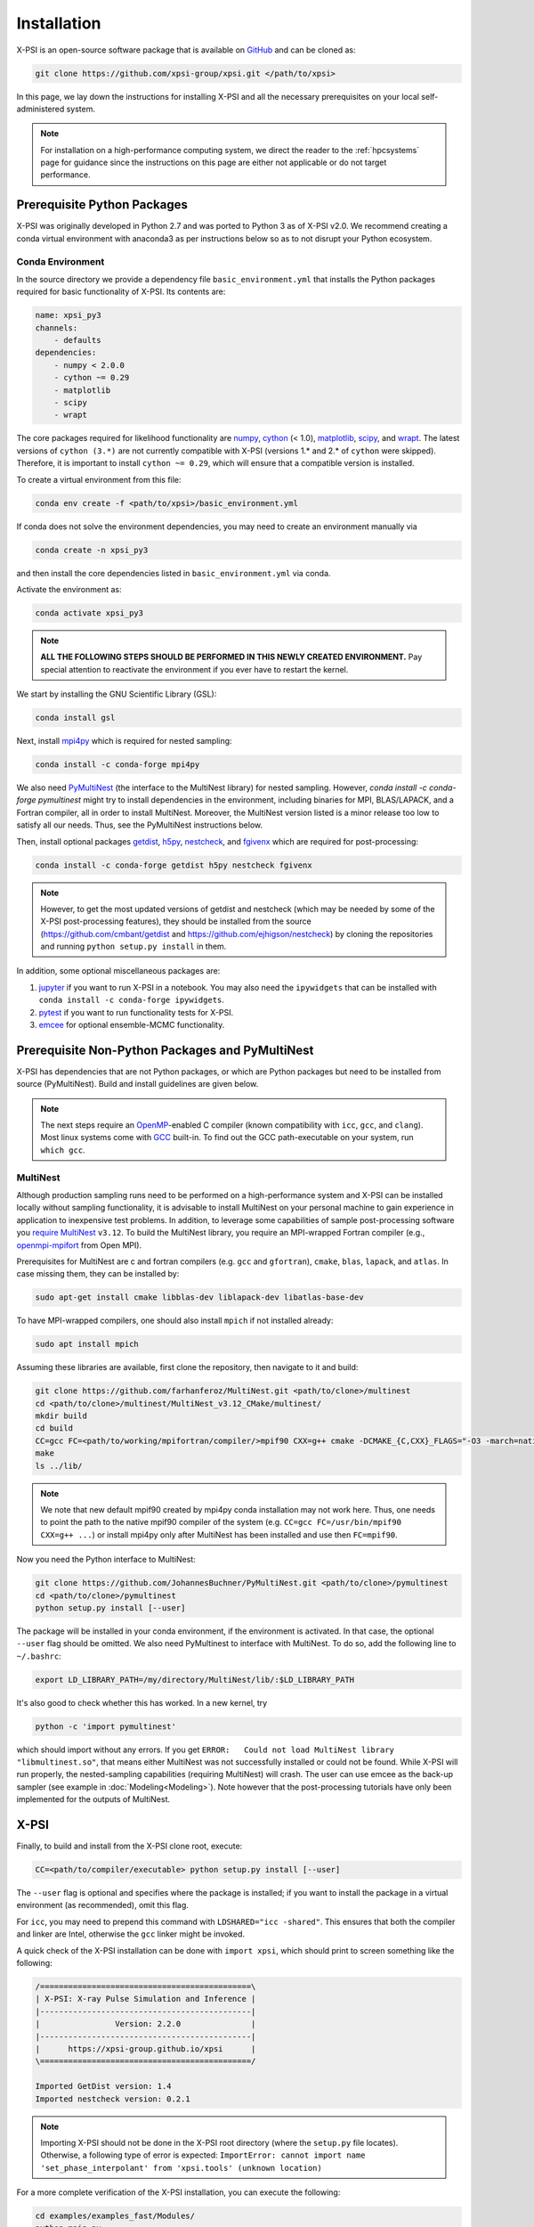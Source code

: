 .. _install:

Installation
============

X-PSI is an open-source software package that is available on `GitHub
<https://github.com/xpsi-group/xpsi.git>`_ and can be cloned as:

.. code-block:: bash

    git clone https://github.com/xpsi-group/xpsi.git </path/to/xpsi>

In this page, we lay down the instructions for installing X-PSI and all the
necessary prerequisites on your local self-administered system.

.. note::

    For installation on a high-performance computing system, we direct the 
    reader to the :ref:`hpcsystems` page for guidance since the instructions 
    on this page are either not applicable or do not target performance.

.. _dev_env:

Prerequisite Python Packages
----------------------------

X-PSI was originally developed in Python 2.7 and was ported to Python 3 as of 
X-PSI v2.0. We recommend creating a conda virtual environment with anaconda3 as
per instructions below so as to not disrupt your Python ecosystem.

.. _basic_env:

Conda Environment
^^^^^^^^^^^^^^^^^

In the source directory we provide a dependency file ``basic_environment.yml`` that
installs the Python packages required for basic functionality of X-PSI. Its
contents are:

.. code-block:: bash

    name: xpsi_py3
    channels:
        - defaults
    dependencies:
        - numpy < 2.0.0
        - cython ~= 0.29
        - matplotlib
        - scipy
        - wrapt


The core packages required for likelihood functionality are
`numpy <https://docs.scipy.org/doc/numpy/index.html>`_,
`cython <http://cython.readthedocs.io/en/latest>`_ (< 1.0),
`matplotlib <https://matplotlib.org/stable/index.html>`_,
`scipy <https://docs.scipy.org/doc//scipy/index.html>`_, and
`wrapt <https://wrapt.readthedocs.io/en/latest/>`_.  The
latest versions of ``cython (3.*)`` are not currently
compatible with X-PSI (versions 1.* and 2.* of ``cython``
were skipped). Therefore, it is important to install
``cython ~= 0.29``, which will ensure that a compatible
version is installed.


To create a virtual environment from this file:

.. code-block:: bash

     conda env create -f <path/to/xpsi>/basic_environment.yml

If conda does not solve the environment dependencies, you may need to create
an environment manually via

.. code-block:: bash

     conda create -n xpsi_py3

and then install the core dependencies listed in ``basic_environment.yml`` via
conda.

Activate the environment as:

.. code-block:: bash

    conda activate xpsi_py3

.. note::

    **ALL THE FOLLOWING STEPS SHOULD BE PERFORMED IN THIS NEWLY CREATED
    ENVIRONMENT.** Pay special attention to reactivate the environment if you
    ever have to restart the kernel.

We start by installing the GNU Scientific Library (GSL):

.. code-block:: bash

   conda install gsl

Next, install
`mpi4py <https://bitbucket.org/mpi4py/mpi4py/downloads/>`_ which is required for 
nested sampling:

.. code-block:: bash

    conda install -c conda-forge mpi4py


We also need `PyMultiNest <https://github.com/JohannesBuchner/PyMultiNest>`_
(the interface to the MultiNest library) for nested sampling.
However, `conda install -c conda-forge pymultinest` might try
to install dependencies in the environment,
including binaries for MPI, BLAS/LAPACK, and a Fortran compiler,
all in order to install MultiNest. Moreover, the MultiNest version
listed is a minor release too low to satisfy all our needs.
Thus, see the PyMultiNest instructions below.

Then, install optional packages
`getdist <https://getdist.readthedocs.io/en/latest/>`_,
`h5py <https://docs.h5py.org/en/stable/index.html>`_,
`nestcheck <https://nestcheck.readthedocs.io/en/latest/>`_, and
`fgivenx <https://fgivenx.readthedocs.io/en/latest/>`_ which are required for
post-processing:

.. code-block:: bash

    conda install -c conda-forge getdist h5py nestcheck fgivenx

.. note::

    However, to get the most updated versions of getdist and nestcheck (which may be needed by
    some of the X-PSI post-processing features), they should be installed from the source
    (https://github.com/cmbant/getdist and https://github.com/ejhigson/nestcheck)
    by cloning the repositories and running ``python setup.py install`` in them.

In addition, some optional miscellaneous packages are:

#. `jupyter <https://jupyter-notebook.readthedocs.io/en/stable/>`_ if you want to run X-PSI in a notebook. You may also need the ``ipywidgets`` that can be installed with ``conda install -c conda-forge ipywidgets``.
#. `pytest <https://docs.pytest.org/en/7.2.x/>`_ if you want to run functionality tests for X-PSI.
#. `emcee <https://emcee.readthedocs.io/en/latest/>`_ for optional ensemble-MCMC functionality.


.. _nonpython:

Prerequisite Non-Python Packages and PyMultiNest
------------------------------------------------

X-PSI has dependencies that are not Python packages,
or which are Python packages but need to be installed from source (PyMultiNest).
Build and install guidelines are given below.

.. note::

    The next steps require an `OpenMP <http://www.openmp.org>`_-enabled C 
    compiler (known compatibility with ``icc``, ``gcc``, and ``clang``). Most 
    linux systems come with `GCC <https://gcc.gnu.org>`_ built-in. To find out
    the GCC path-executable on your system, run ``which gcc``.


.. _multinest:

MultiNest
^^^^^^^^^

Although production sampling runs need to be performed on a high-performance
system and X-PSI can be installed locally without sampling functionality, it is
advisable to install MultiNest on your personal machine to gain experience in
application to inexpensive test problems. In addition, to leverage some
capabilities of sample post-processing software you 
`require MultiNest <https://github.com/farhanferoz/MultiNest>`_ ``v3.12``.
To build the MultiNest library, you require an MPI-wrapped Fortran compiler
(e.g.,  `openmpi-mpifort <https://anaconda.org/conda-forge/openmpi-mpifort>`_
from Open MPI).

Prerequisites for MultiNest are c and fortran
compilers (e.g. ``gcc`` and ``gfortran``), ``cmake``, ``blas``, ``lapack``, and
``atlas``. In case missing them, they can be installed by:

.. code-block:: bash

    sudo apt-get install cmake libblas-dev liblapack-dev libatlas-base-dev

To have MPI-wrapped compilers, one should also install ``mpich`` if not installed already:

.. code-block:: bash

    sudo apt install mpich

Assuming these libraries are available, first clone the repository,
then navigate to it and build:

.. code-block:: bash

    git clone https://github.com/farhanferoz/MultiNest.git <path/to/clone>/multinest
    cd <path/to/clone>/multinest/MultiNest_v3.12_CMake/multinest/
    mkdir build
    cd build
    CC=gcc FC=<path/to/working/mpifortran/compiler/>mpif90 CXX=g++ cmake -DCMAKE_{C,CXX}_FLAGS="-O3 -march=native -funroll-loops" -DCMAKE_Fortran_FLAGS="-O3 -march=native -funroll-loops" ..
    make
    ls ../lib/

.. note::

   We note that new default mpif90 created by mpi4py conda installation may not work here. Thus, one needs to point the path to the native mpif90 compiler of the system (e.g. ``CC=gcc FC=/usr/bin/mpif90 CXX=g++ ...``) or install mpi4py only after MultiNest has been installed and use then ``FC=mpif90``.

Now you need the Python interface to MultiNest:

.. code-block:: bash

    git clone https://github.com/JohannesBuchner/PyMultiNest.git <path/to/clone>/pymultinest
    cd <path/to/clone>/pymultinest
    python setup.py install [--user]

The package will be installed in your conda environment, if the environment is activated.
In that case, the optional ``--user`` flag should be omitted.
We also need PyMultinest to interface with MultiNest. To do so, add the
following line to ``~/.bashrc``:

.. code-block:: bash

    export LD_LIBRARY_PATH=/my/directory/MultiNest/lib/:$LD_LIBRARY_PATH
    
It's also good to check whether this has worked. In a new kernel, try 

.. code-block:: bash

    python -c 'import pymultinest'
    
which should import without any errors. If you get ``ERROR:   Could not load
MultiNest library "libmultinest.so"``, that means either MultiNest was not
successfully installed or could not be found.  While X-PSI will run properly,
the nested-sampling capabilities (requiring MultiNest) will crash. The user can
use emcee as the back-up sampler (see example in :doc:`Modeling<Modeling>`).
Note however that the post-processing tutorials have only been implemented
for the outputs of MultiNest.


X-PSI
-----

Finally, to build and install from the X-PSI clone root, execute:

.. code-block:: bash

    CC=<path/to/compiler/executable> python setup.py install [--user]

The ``--user`` flag is optional and specifies where the package is installed;
if you want to install the package in a virtual environment (as recommended), omit this flag.

For ``icc``, you may need to prepend this command with
``LDSHARED="icc -shared"``. This ensures that both the compiler and linker
are Intel, otherwise the ``gcc`` linker might be invoked.

A quick check of the X-PSI installation can be done with ``import xpsi``, which
should print to screen something like the following:

.. code-block:: bash

    /=============================================\
    | X-PSI: X-ray Pulse Simulation and Inference |
    |---------------------------------------------|
    |                Version: 2.2.0               |
    |---------------------------------------------|
    |      https://xpsi-group.github.io/xpsi      |
    \=============================================/

    Imported GetDist version: 1.4
    Imported nestcheck version: 0.2.1


.. note::

   Importing X-PSI should not be done in the X-PSI root directory (where the ``setup.py`` file locates).
   Otherwise, a following type of error is expected:
   ``ImportError: cannot import name 'set_phase_interpolant' from 'xpsi.tools' (unknown location)``

For a more complete verification of the X-PSI installation, you can execute
the following:

.. code-block:: bash

    cd examples/examples_fast/Modules/
    python main.py

This module performs a ``likelihood check``. If the likelihood value calculated
matches the given value, X-PSI is functioning as expected, else it will raise
an error message.  The following part of this module requires a functioning
MultiNest installation. It initiates sampling using MultiNest, and given the
settings, it should take ~5 minutes. To cancel mid-way press ``ctrl + C``.

.. note::

   Note that in X-PSI versions before 2.1.0 the selection of the atmosphere
   extension needed to be done when installing X-PSI using appropriate flags:

   .. code-block:: bash

      CC=<path/to/compiler/executable> python setup.py --help
      CC=<path/to/compiler/executable> python setup.py install [--NumHot] [--NumElse] [--user]

   This installed the numerical atmosphere for the hot regions and/or for
   the rest of the surface (``elsewhere``). To (re-) install the default
   blackbody surface emission model, the following command without the flags
   was used:

   .. code-block:: bash

      CC=<path/to/compiler/executable> python setup.py install [--user]

   For X-PSI versions newer than 2.1.0 atmosphere selection is done without
   reinstalling X-PSI.

If you ever need to reinstall, first clean to recompile the C files:

.. code-block:: bash

    rm -r build dist *egg* xpsi/*/*.c xpsi/include/rayXpanda/*.o

Alternatively, to build X-PSI in-place:

.. code-block:: bash

    CC=<path/to/compiler/executable> python setup.py build_ext -i

This will build extension modules in the source code directory. You must in
this case ensure that the source code directory is on your ``PYTHONPATH``
environment variable, or inserted into ``sys.path`` within a calling module.

Documentation
-------------


If you wish to compile the documentation you require 
`Sphinx <http://www.sphinx-doc.org/en/master>`_ and extensions. To install
these, run the following command:

.. code-block:: bash

    conda install "sphinx<7.0"
    conda install -c conda-forge nbsphinx
    conda install decorator
    conda install sphinxcontrib-websupport
    conda install sphinx_rtd_theme

Now the documentation can be compiled using:

.. code-block:: bash

    cd xpsi/docs; [make clean;] make html

To rebuild the documentation after a change to source code docstrings:

.. code-block:: bash

    [CC=<path/to/compiler/executable>] python setup.py install [--user]; cd
    docs; make clean; make html; cd ..

The ``.html`` files can then be found in ``xpsi/docs/build/html``, along with the
notebooks for the tutorials in this documentation. The ``.html`` files can
naturally be opened in a browser, handily via a Jupyter session (this is
particularly useful if the edits are to tutorial notebooks).

Note that if you require links to the source code in the HTML files, you need
to ensure Sphinx imports the ``xpsi`` package from the source directory
instead of from the ``~/.local/lib`` directory of the user. To enforce this,
insert the path to the source directory into ``sys.path`` in the ``conf.py``
script. Then make sure the extension modules are inside the source directory
-- i.e., the package is built in-place (see above).

.. note::

   To build the documentation, all modules need to be imported, and the
   dependencies that are not resolved will print warning messages.

Tips for installing on Mac OS
-----------------------------

Most of the aforementioned instructions for linux are also applicable for Mac
OS. Here we note some of the changes required.

After creating the environment using the ``environment.yml`` file, 
install ``xcode`` or ``xcode tools``. Be mindful of the sequence of programs to
be installed hereafter. Use ``pip install`` to download and install ``h5py``
and ``emcee`` (and ``maplotlib``, ``numpy``, ``scipy`` and ``cython ~= 0.29``
if not using the ``environment.yml``. You may use the file as a reference of the
packages required).

On Mac OS, it's preferable to use ``llvm clang`` rather than ``gcc``.  The
``homebrew`` version of ``clang`` works, but some users may face potential
issues (see below for the MacOS native ``clang``).  To use ``homebrew`` version
of ``clang``, first install  ``homebrew``:

.. code-block:: bash

    /usr/bin/ruby -e "$(curl -fsSL https://raw.githubusercontent.com/Homebrew/install/master/install)"

Install ``llvm`` with homebrew, even if weird messages appear, saying llvm is
already present in the Mac OS:

.. code-block:: bash

    brew install llvm 
   
Install ``GSL`` (see above).

Install ``fortran`` before ``MPI``. If faced with issues when specifying or
using gfortran (and it "does not pass simple tests") specify the compiler as
being gfortran in the ``mpif90`` wrapper files and delete the files that were
already in the build directory. Once ``MPI`` is installed, export the following
environment variables:

.. code-block:: bash

    export LD_LIBRARY_PATH="/Users/<your_path>/openmpi/lib:$LD_LIBRARY_PATH"
    export PATH=$PATH:/Users/<your_path>/mpi/bin/
    export LDFLAGS="-L/usr/local/opt/llvm/lib"
    export CPPFLAGS="-I/usr/local/opt/llvm/include"
    export KMP_DUPLICATE_LIB_OK=TRUE


Consider adding these lines directly in your bashrc (or equivalent file for a
different shell e.g. zshrc).

Install ``X-PSI`` using:

.. code-block:: bash

    CC=/usr/local/opt/llvm/bin/clang python setup.py install [--user] 


If you are facing problems with this installation (e.g., linker problems, or
--fopenmp libraries missing), you may try the following:

.. code-block:: bash

    CC=/usr/local/opt/llvm/bin/clang python setup.py install --noopenmp [--user] 


You may also try to use the MacOS native version of ``clang``:

.. code-block:: bash

    CC=/usr/bin/clang python setup.py install --noopenmp [--user] 



If you encounter any problems with permissions when installing X-PSI, use the
``--user`` option (This will install X-PSI globally, and not just within your
virtual environment).

.. note::

    We are encountering issues with installing MultiNest on Mac and we are working on proposing a solution.


Tips for installing on Windows
------------------------------

.. note::

    We do not recommend installing and running X-PSI on windows. However, if
    you must, this section details some of the relevant procedures.


X-PSI was successfully installed and run on Windows in the year 2020, at least
for the purpose of likelihood functionality, using the following 
user-contributed procedure.

* Clone the X-PSI repository to a directory on your Windows computer (see above).
* Download `Ubuntu <https://www.windowscentral.com/install-windows-subsystem-linux-windows-10>`_ for Windows.
* Install a Anaconda or Miniconda  virtual Python environment in an Ubuntu shell.
* Follow the instructions of this page to install all the python and non-python packages.
